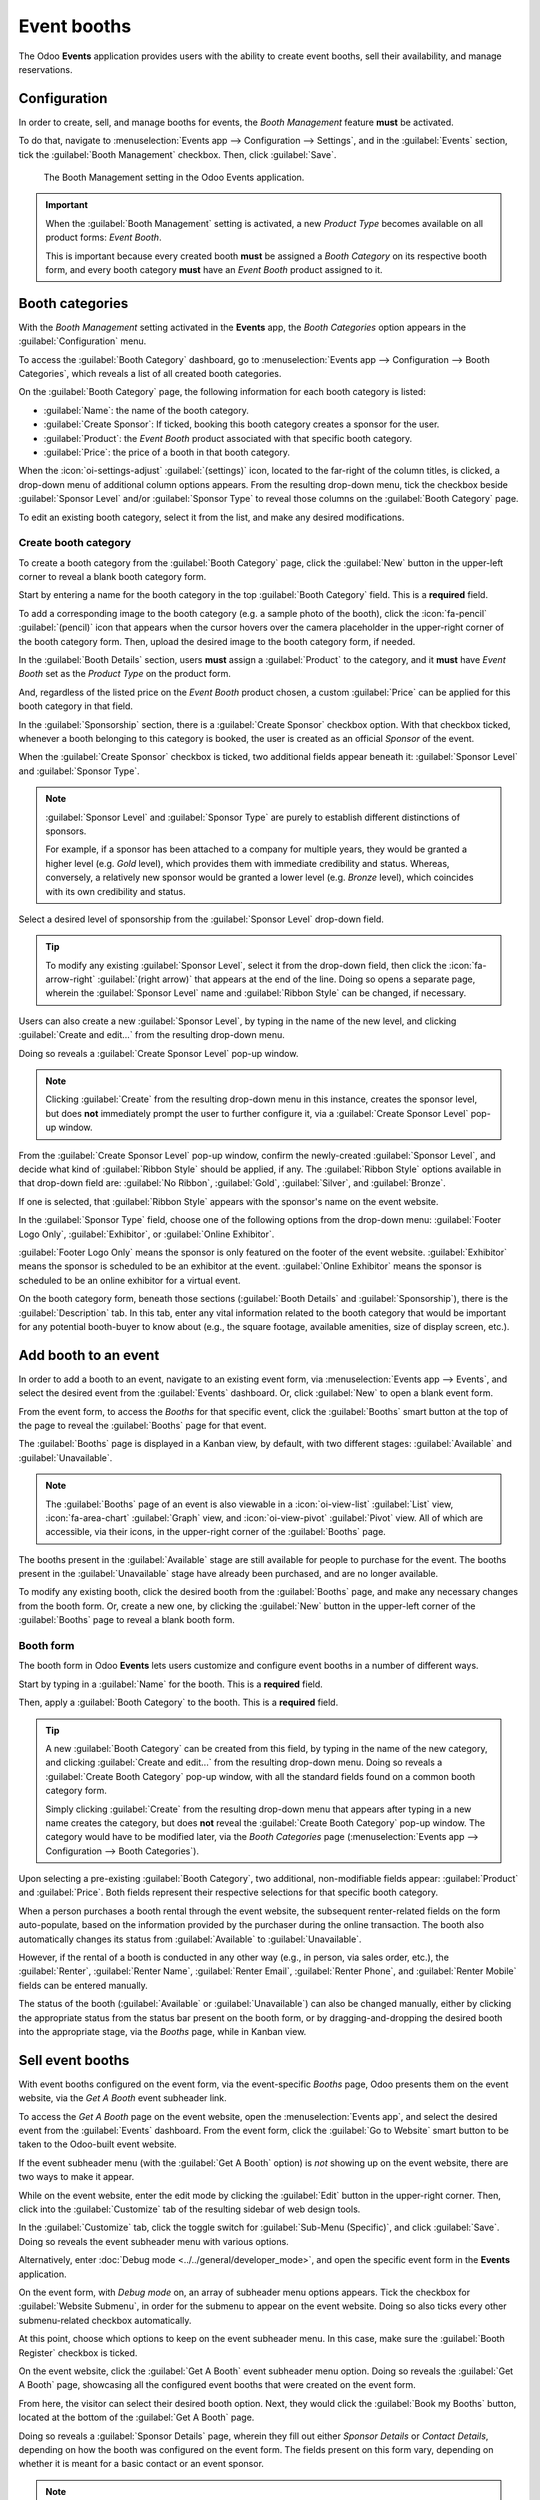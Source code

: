 ============
Event booths
============

The Odoo **Events** application provides users with the ability to create event booths, sell their
availability, and manage reservations.

Configuration
=============

In order to create, sell, and manage booths for events, the *Booth Management* feature **must** be
activated.

To do that, navigate to :menuselection:`Events app --> Configuration --> Settings`, and in the
:guilabel:`Events` section, tick the :guilabel:`Booth Management` checkbox. Then, click
:guilabel:`Save`.

.. figure:: event_booths/booth-management-setting.png

   The Booth Management setting in the Odoo Events application.

.. important::
   When the :guilabel:`Booth Management` setting is activated, a new *Product Type* becomes
   available on all product forms: *Event Booth*.

   This is important because every created booth **must** be assigned a *Booth Category* on its
   respective booth form, and every booth category **must** have an *Event Booth* product assigned
   to it.

Booth categories
================

With the *Booth Management* setting activated in the **Events** app, the *Booth Categories* option
appears in the :guilabel:`Configuration` menu.

To access the :guilabel:`Booth Category` dashboard, go to :menuselection:`Events app -->
Configuration --> Booth Categories`, which reveals a list of all created booth categories.

.. image:: event_booths/booth-category-page.png
   :align: center
   :alt: The Booth Category page in the Odoo Events application.

On the :guilabel:`Booth Category` page, the following information for each booth category is listed:

- :guilabel:`Name`: the name of the booth category.
- :guilabel:`Create Sponsor`: If ticked, booking this booth category creates a sponsor for the
  user.
- :guilabel:`Product`: the *Event Booth* product associated with that specific booth category.
- :guilabel:`Price`: the price of a booth in that booth category.

When the :icon:`oi-settings-adjust` :guilabel:`(settings)` icon, located to the far-right of the
column titles, is clicked, a drop-down menu of additional column options appears. From the resulting
drop-down menu, tick the checkbox beside :guilabel:`Sponsor Level` and/or :guilabel:`Sponsor Type`
to reveal those columns on the :guilabel:`Booth Category` page.

To edit an existing booth category, select it from the list, and make any desired modifications.

Create booth category
---------------------

To create a booth category from the :guilabel:`Booth Category` page, click the :guilabel:`New`
button in the upper-left corner to reveal a blank booth category form.

.. image:: event_booths/booth-category-form.png
   :align: center
   :alt: A typical booth category form in the Odoo Events application.

Start by entering a name for the booth category in the top :guilabel:`Booth Category` field. This is
a **required** field.

To add a corresponding image to the booth category (e.g. a sample photo of the booth), click the
:icon:`fa-pencil` :guilabel:`(pencil)` icon that appears when the cursor hovers over the camera
placeholder in the upper-right corner of the booth category form. Then, upload the desired image to
the booth category form, if needed.

In the :guilabel:`Booth Details` section, users **must** assign a :guilabel:`Product` to the
category, and it **must** have *Event Booth* set as the *Product Type* on the product form.

And, regardless of the listed price on the *Event Booth* product chosen, a custom :guilabel:`Price`
can be applied for this booth category in that field.

In the :guilabel:`Sponsorship` section, there is a :guilabel:`Create Sponsor` checkbox option. With
that checkbox ticked, whenever a booth belonging to this category is booked, the user is created as
an official *Sponsor* of the event.

When the :guilabel:`Create Sponsor` checkbox is ticked, two additional fields appear beneath it:
:guilabel:`Sponsor Level` and :guilabel:`Sponsor Type`.

.. note::
   :guilabel:`Sponsor Level` and :guilabel:`Sponsor Type` are purely to establish different
   distinctions of sponsors.

   For example, if a sponsor has been attached to a company for multiple years, they would be
   granted a higher level (e.g. *Gold* level), which provides them with immediate credibility and
   status. Whereas, conversely, a relatively new sponsor would be granted a lower level (e.g.
   *Bronze* level), which coincides with its own credibility and status.

Select a desired level of sponsorship from the :guilabel:`Sponsor Level` drop-down field.

.. tip::
   To modify any existing :guilabel:`Sponsor Level`, select it from the drop-down field, then click
   the :icon:`fa-arrow-right` :guilabel:`(right arrow)` that appears at the end of the line. Doing
   so opens a separate page, wherein the :guilabel:`Sponsor Level` name and :guilabel:`Ribbon Style`
   can be changed, if necessary.

Users can also create a new :guilabel:`Sponsor Level`, by typing in the name of the new level, and
clicking :guilabel:`Create and edit...` from the resulting drop-down menu.

Doing so reveals a :guilabel:`Create Sponsor Level` pop-up window.

.. image:: event_booths/create-sponsor-level-popup.png
   :align: center
   :alt: The Create Sponsor Level pop-up window that appears in the Odoo Events application.

.. note::
   Clicking :guilabel:`Create` from the resulting drop-down menu in this instance, creates the
   sponsor level, but does **not** immediately prompt the user to further configure it, via a
   :guilabel:`Create Sponsor Level` pop-up window.

From the :guilabel:`Create Sponsor Level` pop-up window, confirm the newly-created
:guilabel:`Sponsor Level`, and decide what kind of :guilabel:`Ribbon Style` should be applied, if
any. The :guilabel:`Ribbon Style` options available in that drop-down field are: :guilabel:`No
Ribbon`, :guilabel:`Gold`, :guilabel:`Silver`, and :guilabel:`Bronze`.

If one is selected, that :guilabel:`Ribbon Style` appears with the sponsor's name on the event
website.

In the :guilabel:`Sponsor Type` field, choose one of the following options from the drop-down menu:
:guilabel:`Footer Logo Only`, :guilabel:`Exhibitor`, or :guilabel:`Online Exhibitor`.

:guilabel:`Footer Logo Only` means the sponsor is only featured on the footer of the event website.
:guilabel:`Exhibitor` means the sponsor is scheduled to be an exhibitor at the event.
:guilabel:`Online Exhibitor` means the sponsor is scheduled to be an online exhibitor for a virtual
event.

On the booth category form, beneath those sections (:guilabel:`Booth Details` and
:guilabel:`Sponsorship`), there is the :guilabel:`Description` tab. In this tab, enter any vital
information related to the booth category that would be important for any potential booth-buyer to
know about (e.g., the square footage, available amenities, size of display screen, etc.).

Add booth to an event
=====================

In order to add a booth to an event, navigate to an existing event form, via :menuselection:`Events
app --> Events`, and select the desired event from the :guilabel:`Events` dashboard. Or, click
:guilabel:`New` to open a blank event form.

From the event form, to access the *Booths* for that specific event, click the :guilabel:`Booths`
smart button at the top of the page to reveal the :guilabel:`Booths` page for that event.

The :guilabel:`Booths` page is displayed in a Kanban view, by default, with two different stages:
:guilabel:`Available` and :guilabel:`Unavailable`.

.. image:: event_booths/booths-page-event.png
   :align: center
   :alt: Typical event booths page, accessible via the smart button on an event form.

.. note::
   The :guilabel:`Booths` page of an event is also viewable in a :icon:`oi-view-list`
   :guilabel:`List` view, :icon:`fa-area-chart` :guilabel:`Graph` view, and :icon:`oi-view-pivot`
   :guilabel:`Pivot` view. All of which are accessible, via their icons, in the upper-right corner
   of the :guilabel:`Booths` page.

The booths present in the :guilabel:`Available` stage are still available for people to purchase for
the event. The booths present in the :guilabel:`Unavailable` stage have already been purchased, and
are no longer available.

To modify any existing booth, click the desired booth from the :guilabel:`Booths` page, and make any
necessary changes from the booth form. Or, create a new one, by clicking the :guilabel:`New` button
in the upper-left corner of the :guilabel:`Booths` page to reveal a blank booth form.

Booth form
----------

The booth form in Odoo **Events** lets users customize and configure event booths in a number of
different ways.

.. image:: event_booths/booth-form.png
   :align: center
   :alt: Typical booth form in the Odoo Events application.

Start by typing in a :guilabel:`Name` for the booth. This is a **required** field.

Then, apply a :guilabel:`Booth Category` to the booth. This is a **required** field.

.. tip::
   A new :guilabel:`Booth Category` can be created from this field, by typing in the name of the
   new category, and clicking :guilabel:`Create and edit...` from the resulting drop-down menu.
   Doing so reveals a :guilabel:`Create Booth Category` pop-up window, with all the standard fields
   found on a common booth category form.

   Simply clicking :guilabel:`Create` from the resulting drop-down menu that appears after typing in
   a new name creates the category, but does **not** reveal the :guilabel:`Create Booth Category`
   pop-up window. The category would have to be modified later, via the *Booth Categories* page
   (:menuselection:`Events app --> Configuration --> Booth Categories`).

Upon selecting a pre-existing :guilabel:`Booth Category`, two additional, non-modifiable fields
appear: :guilabel:`Product` and :guilabel:`Price`. Both fields represent their respective selections
for that specific booth category.

When a person purchases a booth rental through the event website, the subsequent renter-related
fields on the form auto-populate, based on the information provided by the purchaser during the
online transaction. The booth also automatically changes its status from :guilabel:`Available` to
:guilabel:`Unavailable`.

However, if the rental of a booth is conducted in any other way (e.g., in person, via sales order,
etc.), the :guilabel:`Renter`, :guilabel:`Renter Name`, :guilabel:`Renter Email`, :guilabel:`Renter
Phone`, and :guilabel:`Renter Mobile` fields can be entered manually.

The status of the booth (:guilabel:`Available` or :guilabel:`Unavailable`) can also be changed
manually, either by clicking the appropriate status from the status bar present on the booth form,
or by dragging-and-dropping the desired booth into the appropriate stage, via the *Booths* page,
while in Kanban view.

Sell event booths
=================

With event booths configured on the event form, via the event-specific *Booths* page, Odoo presents
them on the event website, via the *Get A Booth* event subheader link.

To access the *Get A Booth* page on the event website, open the :menuselection:`Events app`, and
select the desired event from the :guilabel:`Events` dashboard. From the event form, click the
:guilabel:`Go to Website` smart button to be taken to the Odoo-built event website.

If the event subheader menu (with the :guilabel:`Get A Booth` option) is *not* showing up on the
event website, there are two ways to make it appear.

While on the event website, enter the edit mode by clicking the :guilabel:`Edit` button in the
upper-right corner. Then, click into the :guilabel:`Customize` tab of the resulting sidebar of web
design tools.

In the :guilabel:`Customize` tab, click the toggle switch for :guilabel:`Sub-Menu (Specific)`, and
click :guilabel:`Save`. Doing so reveals the event subheader menu with various options.

Alternatively, enter :doc:`Debug mode <../../general/developer_mode>`, and open the specific event
form in the **Events** application.

On the event form, with *Debug mode* on, an array of subheader menu options appears. Tick the
checkbox for :guilabel:`Website Submenu`, in order for the submenu to appear on the event website.
Doing so also ticks every other submenu-related checkbox automatically.

At this point, choose which options to keep on the event subheader menu. In this case, make sure the
:guilabel:`Booth Register` checkbox is ticked.

On the event website, click the :guilabel:`Get A Booth` event subheader menu option. Doing so
reveals the :guilabel:`Get A Booth` page, showcasing all the configured event booths that were
created on the event form.

.. image:: event_booths/get-a-booth-page.png
   :align: center
   :alt: Typical Get A Booth page on the event website via the Odoo Events app.

From here, the visitor can select their desired booth option. Next, they would click the
:guilabel:`Book my Booths` button, located at the bottom of the :guilabel:`Get A Booth` page.

Doing so reveals a :guilabel:`Sponsor Details` page, wherein they fill out either *Sponsor Details*
or *Contact Details*, depending on how the booth was configured on the event form. The fields
present on this form vary, depending on whether it is meant for a basic contact or an event sponsor.

.. note::
   If the selected booth has the *Create Sponsor* checkbox ticked, this page reads as *Sponsor
   Details*.

The information provided on this page is used to auto-populate the renter-related information on the
booth form, accessible via the event form, in the **Events** application.

Once the necessary information has been entered, the booth purchaser then clicks the :guilabel:`Book
my Booths` button at the bottom of the page, and completes the typical checkout process.

Upon successful payment confirmation, that selected booth automatically moves to the *Unavailable*
stage on the event-specific *Booths* page in the **Events** application (accessible via the *Booths*
smart button on the event form).

Also, the provided *Sponsor* information (if applicable), and *Sales Order* information, are
accessible from the specific event form, via their respective smart buttons that appear at the top
of the form.

.. note::
   Click the *Sponsors* smart button to view and modify any information about the sponsor, if
   necessary.
